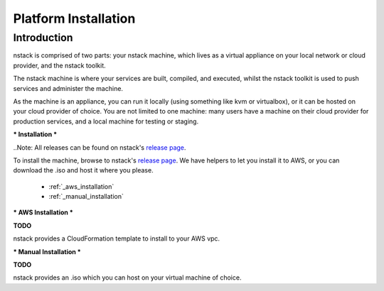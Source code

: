 .. _getting_started_installation:

Platform Installation
=====================


****
Introduction
****
nstack is comprised of two parts: your nstack machine, which lives as a virtual appliance on your local network or cloud provider, and the nstack toolkit.

The nstack machine is where your services are built, compiled, and executed, whilst the nstack toolkit is used to push services and administer the machine.

As the machine is an appliance, you can run it locally (using something like kvm or virtualbox), or it can be hosted on your cloud provider of choice. You are not limited to one machine: many users have a machine on their cloud provider for production services, and a local machine for testing or staging.

***
Installation
***

..Note: All releases can be found on nstack's `release page <http://nstack.com/install>`_. 

To install the machine, browse to nstack's `release page <http://nstack.com/install>`_. We have helpers to let you install it to AWS, or you can download the .iso and host it where you please. 

 * :ref:`_aws_installation`
 * :ref:`_manual_installation`

.. _aws_installation:

***
AWS Installation
***

**TODO**

nstack provides a CloudFormation template to install to your AWS vpc. 

***
Manual Installation
***

**TODO**

nstack provides an .iso which you can host on your virtual machine of choice.



